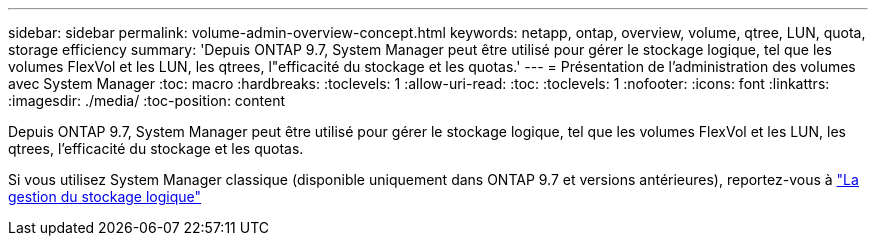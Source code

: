 ---
sidebar: sidebar 
permalink: volume-admin-overview-concept.html 
keywords: netapp, ontap, overview, volume, qtree, LUN, quota, storage efficiency 
summary: 'Depuis ONTAP 9.7, System Manager peut être utilisé pour gérer le stockage logique, tel que les volumes FlexVol et les LUN, les qtrees, l"efficacité du stockage et les quotas.' 
---
= Présentation de l'administration des volumes avec System Manager
:toc: macro
:hardbreaks:
:toclevels: 1
:allow-uri-read: 
:toc: 
:toclevels: 1
:nofooter: 
:icons: font
:linkattrs: 
:imagesdir: ./media/
:toc-position: content


[role="lead"]
Depuis ONTAP 9.7, System Manager peut être utilisé pour gérer le stockage logique, tel que les volumes FlexVol et les LUN, les qtrees, l'efficacité du stockage et les quotas.

Si vous utilisez System Manager classique (disponible uniquement dans ONTAP 9.7 et versions antérieures), reportez-vous à  https://docs.netapp.com/us-en/ontap-sm-classic/online-help-96-97/concept_managing_logical_storage.html["La gestion du stockage logique"^]
